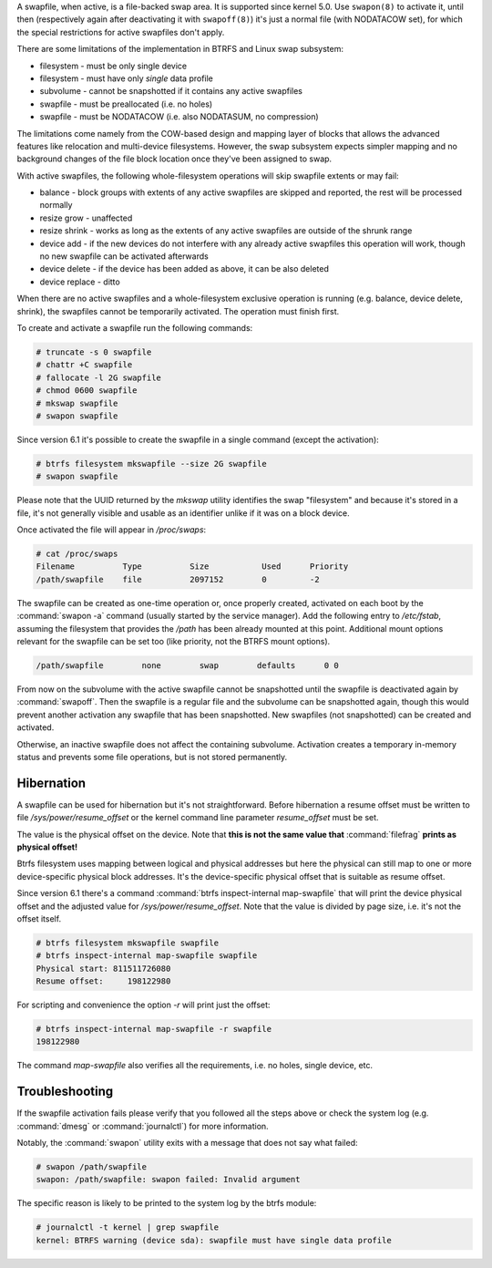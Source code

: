 A swapfile, when active, is a file-backed swap area.  It is supported since kernel 5.0.
Use ``swapon(8)`` to activate it, until then (respectively again after deactivating it
with ``swapoff(8)``) it's just a normal file (with NODATACOW set), for which the special
restrictions for active swapfiles don't apply.

There are some limitations of the implementation in BTRFS and Linux swap
subsystem:

* filesystem - must be only single device
* filesystem - must have only *single* data profile
* subvolume - cannot be snapshotted if it contains any active swapfiles
* swapfile - must be preallocated (i.e. no holes)
* swapfile - must be NODATACOW (i.e. also NODATASUM, no compression)

The limitations come namely from the COW-based design and mapping layer of
blocks that allows the advanced features like relocation and multi-device
filesystems. However, the swap subsystem expects simpler mapping and no
background changes of the file block location once they've been assigned to
swap.

With active swapfiles, the following whole-filesystem operations will skip
swapfile extents or may fail:

* balance - block groups with extents of any active swapfiles are skipped and
  reported, the rest will be processed normally
* resize grow - unaffected
* resize shrink - works as long as the extents of any active swapfiles are
  outside of the shrunk range
* device add - if the new devices do not interfere with any already active swapfiles
  this operation will work, though no new swapfile can be activated
  afterwards
* device delete - if the device has been added as above, it can be also deleted
* device replace - ditto

When there are no active swapfiles and a whole-filesystem exclusive operation
is running (e.g. balance, device delete, shrink), the swapfiles cannot be
temporarily activated. The operation must finish first.

To create and activate a swapfile run the following commands:

.. code-block:: bash

        # truncate -s 0 swapfile
        # chattr +C swapfile
        # fallocate -l 2G swapfile
        # chmod 0600 swapfile
        # mkswap swapfile
        # swapon swapfile

Since version 6.1 it's possible to create the swapfile in a single command
(except the activation):

.. code-block:: bash

        # btrfs filesystem mkswapfile --size 2G swapfile
        # swapon swapfile

Please note that the UUID returned by the *mkswap* utility identifies the swap
"filesystem" and because it's stored in a file, it's not generally visible and
usable as an identifier unlike if it was on a block device.

Once activated the file will appear in */proc/swaps*:

.. code-block:: none

        # cat /proc/swaps
        Filename          Type          Size           Used      Priority
        /path/swapfile    file          2097152        0         -2

The swapfile can be created as one-time operation or, once properly created,
activated on each boot by the :command:`swapon -a` command (usually started by the
service manager). Add the following entry to */etc/fstab*, assuming the
filesystem that provides the */path* has been already mounted at this point.
Additional mount options relevant for the swapfile can be set too (like
priority, not the BTRFS mount options).

.. code-block:: none

        /path/swapfile        none        swap        defaults      0 0

From now on the subvolume with the active swapfile cannot be snapshotted until
the swapfile is deactivated again by :command:`swapoff`. Then the swapfile is a
regular file and the subvolume can be snapshotted again, though this would prevent
another activation any swapfile that has been snapshotted. New swapfiles (not
snapshotted) can be created and activated.

Otherwise, an inactive swapfile does not affect the containing subvolume. Activation
creates a temporary in-memory status and prevents some file operations, but is
not stored permanently.

Hibernation
-----------

A swapfile can be used for hibernation but it's not straightforward. Before
hibernation a resume offset must be written to file */sys/power/resume_offset*
or the kernel command line parameter *resume_offset* must be set.

The value is the physical offset on the device. Note that **this is not the same
value that** :command:`filefrag` **prints as physical offset!**

Btrfs filesystem uses mapping between logical and physical addresses but here
the physical can still map to one or more device-specific physical block
addresses. It's the device-specific physical offset that is suitable as resume
offset.

Since version 6.1 there's a command :command:`btrfs inspect-internal map-swapfile` that will
print the device physical offset and the adjusted value for */sys/power/resume_offset*.
Note that the value is divided by page size, i.e. it's not the offset itself.

.. code-block:: bash

        # btrfs filesystem mkswapfile swapfile
        # btrfs inspect-internal map-swapfile swapfile
        Physical start: 811511726080
        Resume offset:     198122980

For scripting and convenience the option *-r* will print just the offset:

.. code-block:: bash

        # btrfs inspect-internal map-swapfile -r swapfile
        198122980

The command *map-swapfile* also verifies all the requirements, i.e. no holes,
single device, etc.


Troubleshooting
---------------

If the swapfile activation fails please verify that you followed all the steps
above or check the system log (e.g. :command:`dmesg` or :command:`journalctl`) for more
information.

Notably, the :command:`swapon` utility exits with a message that does not say what
failed:

.. code-block:: none

        # swapon /path/swapfile
	swapon: /path/swapfile: swapon failed: Invalid argument

The specific reason is likely to be printed to the system log by the btrfs
module:

.. code-block:: none

	# journalctl -t kernel | grep swapfile
	kernel: BTRFS warning (device sda): swapfile must have single data profile
